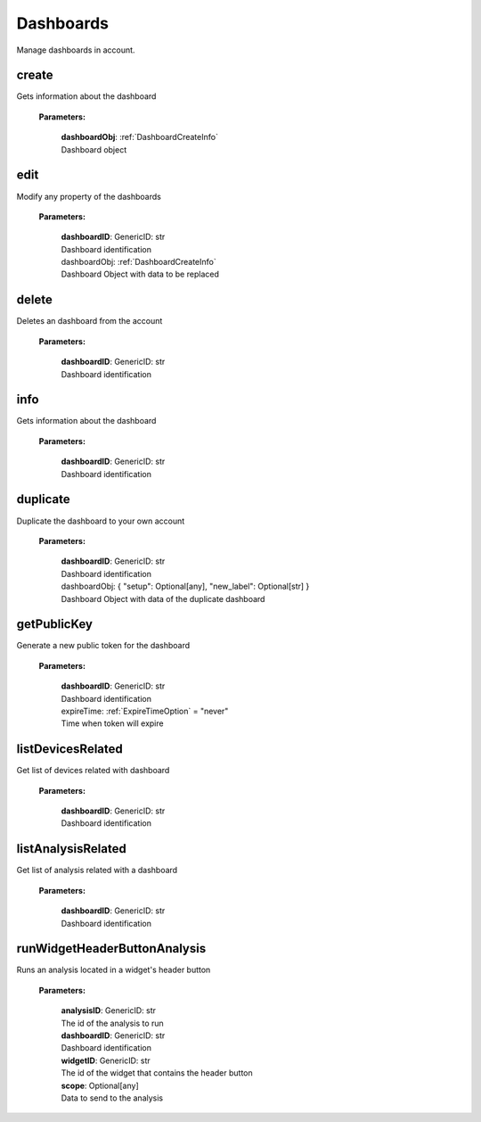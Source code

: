 **Dashboards**
==============

Manage dashboards in account.

=======
create
=======

Gets information about the dashboard

    **Parameters:**

        | **dashboardObj**: :ref:`DashboardCreateInfo`
        | Dashboard object

======
edit
======

Modify any property of the dashboards

    **Parameters:**

        | **dashboardID**: GenericID: str
        | Dashboard identification

        | dashboardObj: :ref:`DashboardCreateInfo`
        | Dashboard Object with data to be replaced


======
delete
======

Deletes an dashboard from the account

    **Parameters:**

        | **dashboardID**: GenericID: str
        | Dashboard identification


======
info
======

Gets information about the dashboard

    **Parameters:**

        | **dashboardID**: GenericID: str
        | Dashboard identification


=========
duplicate
=========

Duplicate the dashboard to your own account

    **Parameters:**

        | **dashboardID**: GenericID: str
        | Dashboard identification

        | dashboardObj: { "setup": Optional[any], "new_label": Optional[str] }
        | Dashboard Object with data of the duplicate dashboard


============
getPublicKey
============

Generate a new public token for the dashboard

    **Parameters:**

        | **dashboardID**: GenericID: str
        | Dashboard identification

        | expireTime: :ref:`ExpireTimeOption` = "never"
        | Time when token will expire


===================
listDevicesRelated
===================

Get list of devices related with dashboard

    **Parameters:**

        | **dashboardID**: GenericID: str
        | Dashboard identification


===================
listAnalysisRelated
===================

Get list of analysis related with a dashboard

    **Parameters:**

        | **dashboardID**: GenericID: str
        | Dashboard identification


=============================
runWidgetHeaderButtonAnalysis
=============================

Runs an analysis located in a widget's header button

    **Parameters:**

        | **analysisID**: GenericID: str
        | The id of the analysis to run

        | **dashboardID**: GenericID: str
        | Dashboard identification

        | **widgetID**: GenericID: str
        | The id of the widget that contains the header button

        | **scope**: Optional[any]
        | Data to send to the analysis
